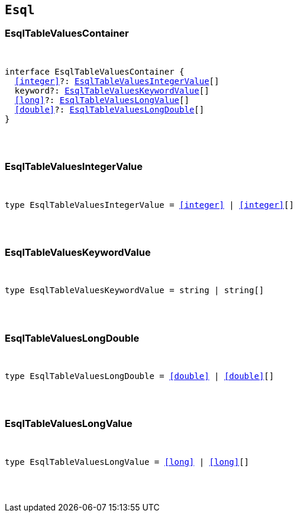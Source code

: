 [[reference-shared-types-esql-types]]

== `Esql`

////////
===========================================================================================================================
||                                                                                                                       ||
||                                                                                                                       ||
||                                                                                                                       ||
||        ██████╗ ███████╗ █████╗ ██████╗ ███╗   ███╗███████╗                                                            ||
||        ██╔══██╗██╔════╝██╔══██╗██╔══██╗████╗ ████║██╔════╝                                                            ||
||        ██████╔╝█████╗  ███████║██║  ██║██╔████╔██║█████╗                                                              ||
||        ██╔══██╗██╔══╝  ██╔══██║██║  ██║██║╚██╔╝██║██╔══╝                                                              ||
||        ██║  ██║███████╗██║  ██║██████╔╝██║ ╚═╝ ██║███████╗                                                            ||
||        ╚═╝  ╚═╝╚══════╝╚═╝  ╚═╝╚═════╝ ╚═╝     ╚═╝╚══════╝                                                            ||
||                                                                                                                       ||
||                                                                                                                       ||
||    This file is autogenerated, DO NOT send pull requests that changes this file directly.                             ||
||    You should update the script that does the generation, which can be found in:                                      ||
||    https://github.com/elastic/elastic-client-generator-js                                                             ||
||                                                                                                                       ||
||    You can run the script with the following command:                                                                 ||
||       npm run elasticsearch -- --version <version>                                                                    ||
||                                                                                                                       ||
||                                                                                                                       ||
||                                                                                                                       ||
===========================================================================================================================
////////



[discrete]
[[EsqlTableValuesContainer]]
=== EsqlTableValuesContainer

[pass]
++++
<pre>
++++
interface EsqlTableValuesContainer {
  <<integer>>?: <<EsqlTableValuesIntegerValue>>[]
  keyword?: <<EsqlTableValuesKeywordValue>>[]
  <<long>>?: <<EsqlTableValuesLongValue>>[]
  <<double>>?: <<EsqlTableValuesLongDouble>>[]
}
[pass]
++++
</pre>
++++

[discrete]
[[EsqlTableValuesIntegerValue]]
=== EsqlTableValuesIntegerValue

[pass]
++++
<pre>
++++
type EsqlTableValuesIntegerValue = <<integer>> | <<integer>>[]
[pass]
++++
</pre>
++++

[discrete]
[[EsqlTableValuesKeywordValue]]
=== EsqlTableValuesKeywordValue

[pass]
++++
<pre>
++++
type EsqlTableValuesKeywordValue = string | string[]
[pass]
++++
</pre>
++++

[discrete]
[[EsqlTableValuesLongDouble]]
=== EsqlTableValuesLongDouble

[pass]
++++
<pre>
++++
type EsqlTableValuesLongDouble = <<double>> | <<double>>[]
[pass]
++++
</pre>
++++

[discrete]
[[EsqlTableValuesLongValue]]
=== EsqlTableValuesLongValue

[pass]
++++
<pre>
++++
type EsqlTableValuesLongValue = <<long>> | <<long>>[]
[pass]
++++
</pre>
++++
